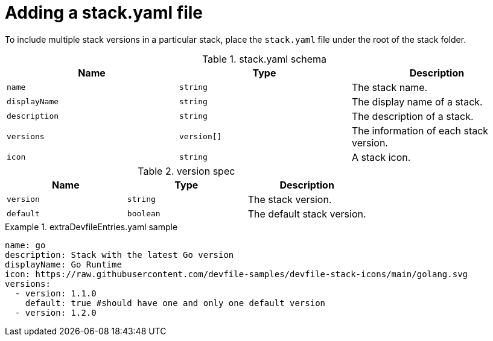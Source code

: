 [id="adding-a-stack-yaml-file_{context}"]
= Adding a stack.yaml file

[role="_abstract"]
To include multiple stack versions in a particular stack, place the `stack.yaml` file under the root of the stack folder.

.stack.yaml schema
[cols="3*"]
|===
|Name |Type |Description

|`name`
| `string`
| The stack name.

|`displayName`
| `string`
| The display name of a stack.

| `description`
| `string`
| The description of a stack.

| `versions`
| `version[]`
| The information of each stack version.

| `icon`
| `string`
| A stack icon.
|===

.version spec
[cols="3*"]
|===
|Name |Type |Description

|`version`
| `string`
| The stack version.

|`default`
| `boolean`
| The default stack version.
|===

.extraDevfileEntries.yaml sample

====
----
name: go
description: Stack with the latest Go version
displayName: Go Runtime
icon: https://raw.githubusercontent.com/devfile-samples/devfile-stack-icons/main/golang.svg
versions:
  - version: 1.1.0
    default: true #should have one and only one default version
  - version: 1.2.0
----
====